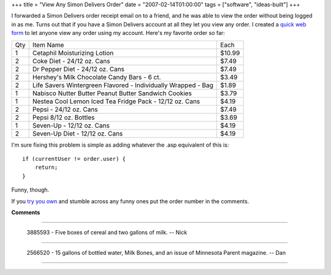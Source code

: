 +++
title = "View Any Simon Delivers Order"
date = "2007-02-14T01:00:00"
tags = ["software", "ideas-built"]
+++



I forwarded a Simon Delivers order receipt email on to a friend, and he was able to view the order without being logged in as me.  Turns out that if you have a Simon Delivers account at all they let you view any order.  I created a `quick web form`_ to let anyone view any order using my account.  Here's my favorite order so far:
 
===  =============================================================  =======
Qty  Item Name                                                      Each
---  -------------------------------------------------------------  -------
1    Cetaphil Moisturizing Lotion                                   $10.99
2    Coke Diet - 24/12 oz. Cans                                     $7.49
2    Dr Pepper Diet - 24/12 oz. Cans                                $7.49
2    Hershey's Milk Chocolate Candy Bars - 6 ct.                    $3.49
2    Life Savers Wintergreen Flavored - Individually Wrapped - Bag  $1.89
1    Nabisco Nutter Butter Peanut Butter Sandwich Cookies           $3.79
1    Nestea Cool Lemon Iced Tea Fridge Pack - 12/12 oz. Cans        $4.19
2    Pepsi - 24/12 oz. Cans                                         $7.49
2    Pepsi 8/12 oz. Bottles                                         $3.69
1    Seven-Up - 12/12 oz. Cans                                      $4.19
2    Seven-Up Diet - 12/12 oz. Cans                                 $4.19
===  =============================================================  =======


I'm sure fixing this problem is simple as adding whatever the .asp equivalent of this is:


::

   if (currentUser != order.user) {
       return;
   }


Funny, though.

If you `try you own`_ and stumble across any funny ones put the order number in the comments.







.. _quick web form:
.. _try you own: http:/simon/view




**Comments**


-------------------------

 3885593 - Five boxes of cereal and two gallons of milk. -- Nick

-------------------------

 2566520 - 15 gallons of bottled water, Milk Bones, and an issue of Minnesota Parent magazine.  -- Dan

-------------------------




.. date: 1171432800
.. tags: ideas-built,software
